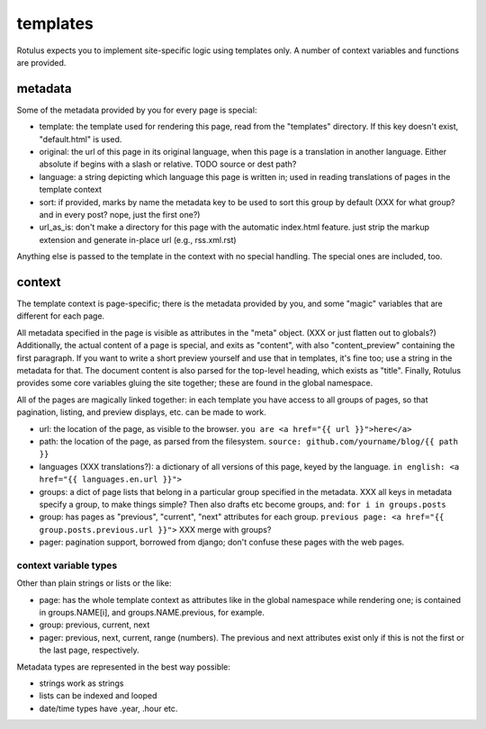 templates
=========

Rotulus expects you to implement site-specific logic using templates only.
A number of context variables and functions are provided.


metadata
--------

Some of the metadata provided by you for every page is special:

* template: the template used for rendering this page, read from the "templates" directory. If this key doesn't exist, "default.html" is used.
* original: the url of this page in its original language, when this page is a translation in another language. Either absolute if begins with a slash or relative. TODO source or dest path?
* language: a string depicting which language this page is written in; used in reading translations of pages in the template context
* sort: if provided, marks by name the metadata key to be used to sort this group by default (XXX for what group? and in every post? nope, just the first one?)
* url_as_is: don't make a directory for this page with the automatic index.html feature. just strip the markup extension and generate in-place url (e.g., rss.xml.rst)

Anything else is passed to the template in the context with no special handling.
The special ones are included, too.


context
-------

The template context is page-specific; there is the metadata provided by you, and some "magic" variables that are different for each page.

All metadata specified in the page is visible as attributes in the "meta" object. (XXX or just flatten out to globals?)
Additionally, the actual content of a page is special, and exits as "content", with also "content_preview" containing the first paragraph.
If you want to write a short preview yourself and use that in templates, it's fine too; use a string in the metadata for that.
The document content is also parsed for the top-level heading, which exists as "title".
Finally, Rotulus provides some core variables gluing the site together; these are found in the global namespace.

All of the pages are magically linked together: in each template you have access to all groups of pages, so that pagination, listing, and preview displays, etc. can be made to work.

* url: the location of the page, as visible to the browser. ``you are <a href="{{ url }}">here</a>``
* path: the location of the page, as parsed from the filesystem. ``source: github.com/yourname/blog/{{ path }}``
* languages (XXX translations?): a dictionary of all versions of this page, keyed by the language. ``in english: <a href="{{ languages.en.url }}">``
* groups: a dict of page lists that belong in a particular group specified in the metadata. XXX all keys in metadata specify a group, to make things simple? Then also drafts etc become groups, and: ``for i in groups.posts``
* group: has pages as "previous", "current", "next" attributes for each group. ``previous page: <a href="{{ group.posts.previous.url }}">`` XXX merge with groups?
* pager: pagination support, borrowed from django; don't confuse these pages with the web pages.


context variable types
~~~~~~~~~~~~~~~~~~~~~~

Other than plain strings or lists or the like:

* page: has the whole template context as attributes like in the global namespace while rendering one; is contained in groups.NAME[i], and groups.NAME.previous, for example.
* group: previous, current, next
* pager: previous, next, current, range (numbers). The previous and next attributes exist only if this is not the first or the last page, respectively.

Metadata types are represented in the best way possible:

* strings work as strings
* lists can be indexed and looped
* date/time types have .year, .hour etc.
